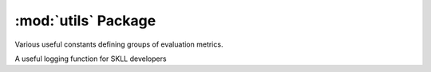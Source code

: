 :mod:`utils` Package
====================

Various useful constants defining groups of evaluation metrics.

.. autodata:: skll.utils.constants.CLASSIFICATION_ONLY_METRICS
.. autodata:: skll.utils.constants.CORRELATION_METRICS
.. autodata:: skll.utils.constants.PROBABILISTIC_METRICS
.. autodata:: skll.utils.constants.REGRESSION_ONLY_METRICS
.. autodata:: skll.utils.constants.UNWEIGHTED_KAPPA_METRICS
.. autodata:: skll.utils.constants.WEIGHTED_KAPPA_METRICS

A useful logging function for SKLL developers

.. autodata:: skll.utils.logging.get_skll_logger
